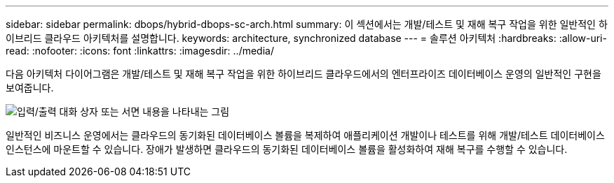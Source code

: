 ---
sidebar: sidebar 
permalink: dbops/hybrid-dbops-sc-arch.html 
summary: 이 섹션에서는 개발/테스트 및 재해 복구 작업을 위한 일반적인 하이브리드 클라우드 아키텍처를 설명합니다. 
keywords: architecture, synchronized database 
---
= 솔루션 아키텍처
:hardbreaks:
:allow-uri-read: 
:nofooter: 
:icons: font
:linkattrs: 
:imagesdir: ../media/


[role="lead"]
다음 아키텍처 다이어그램은 개발/테스트 및 재해 복구 작업을 위한 하이브리드 클라우드에서의 엔터프라이즈 데이터베이스 운영의 일반적인 구현을 보여줍니다.

image:hybrid-cloud-db-diagram.png["입력/출력 대화 상자 또는 서면 내용을 나타내는 그림"]

일반적인 비즈니스 운영에서는 클라우드의 동기화된 데이터베이스 볼륨을 복제하여 애플리케이션 개발이나 테스트를 위해 개발/테스트 데이터베이스 인스턴스에 마운트할 수 있습니다.  장애가 발생하면 클라우드의 동기화된 데이터베이스 볼륨을 활성화하여 재해 복구를 수행할 수 있습니다.
